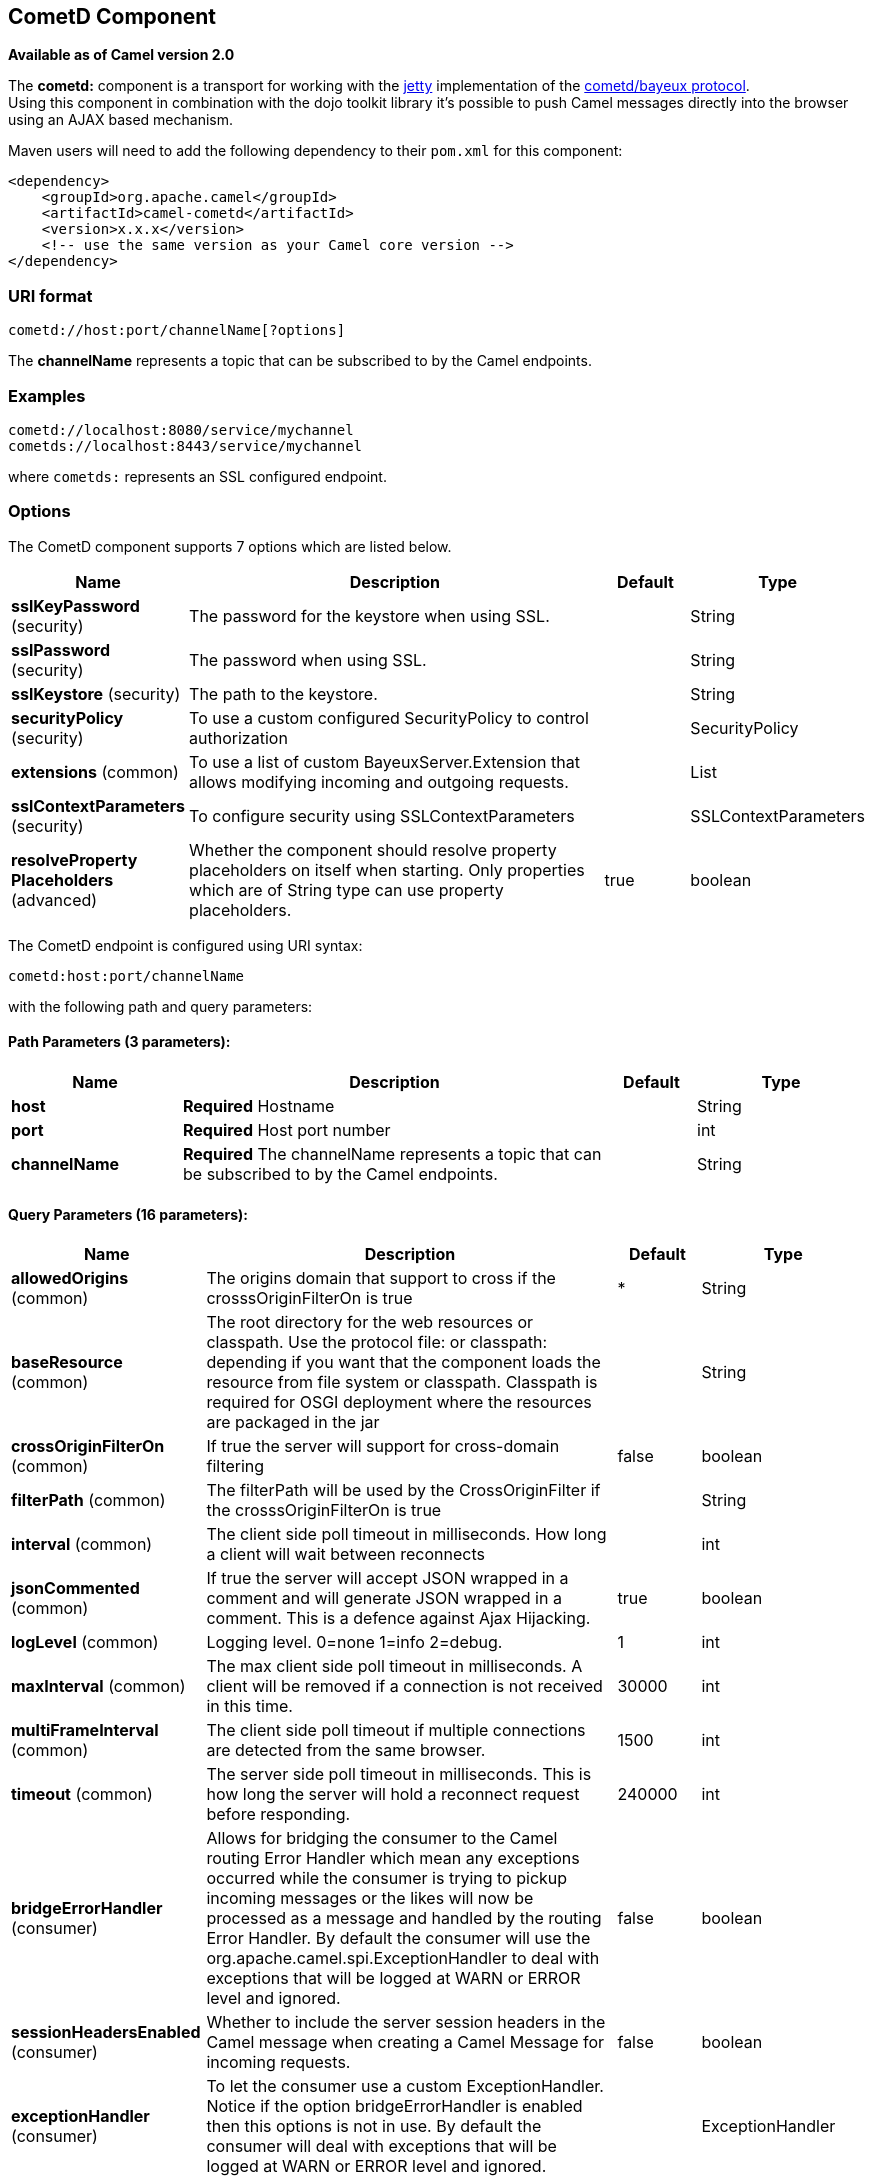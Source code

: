 ## CometD Component

*Available as of Camel version 2.0*

The *cometd:* component is a transport for working with the
http://www.mortbay.org/jetty[jetty] implementation of the
http://docs.codehaus.org/display/JETTY/Cometd+%28aka+Bayeux%29[cometd/bayeux
protocol]. +
 Using this component in combination with the dojo toolkit library it's
possible to push Camel messages directly into the browser using an AJAX
based mechanism.

Maven users will need to add the following dependency to their `pom.xml`
for this component:

[source,xml]
------------------------------------------------------------
<dependency>
    <groupId>org.apache.camel</groupId>
    <artifactId>camel-cometd</artifactId>
    <version>x.x.x</version>
    <!-- use the same version as your Camel core version -->
</dependency>
------------------------------------------------------------

### URI format

[source,java]
----------------------------------------
cometd://host:port/channelName[?options]
----------------------------------------

The *channelName* represents a topic that can be subscribed to by the
Camel endpoints.

### Examples

------------------------------------------
cometd://localhost:8080/service/mychannel
cometds://localhost:8443/service/mychannel
------------------------------------------

where `cometds:` represents an SSL configured endpoint.

### Options




// component options: START
The CometD component supports 7 options which are listed below.



[width="100%",cols="2,5,^1,2",options="header"]
|=======================================================================
| Name | Description | Default | Type
| **sslKeyPassword** (security) | The password for the keystore when using SSL. |  | String
| **sslPassword** (security) | The password when using SSL. |  | String
| **sslKeystore** (security) | The path to the keystore. |  | String
| **securityPolicy** (security) | To use a custom configured SecurityPolicy to control authorization |  | SecurityPolicy
| **extensions** (common) | To use a list of custom BayeuxServer.Extension that allows modifying incoming and outgoing requests. |  | List
| **sslContextParameters** (security) | To configure security using SSLContextParameters |  | SSLContextParameters
| **resolveProperty Placeholders** (advanced) | Whether the component should resolve property placeholders on itself when starting. Only properties which are of String type can use property placeholders. | true | boolean
|=======================================================================
// component options: END






// endpoint options: START
The CometD endpoint is configured using URI syntax:

    cometd:host:port/channelName

with the following path and query parameters:

#### Path Parameters (3 parameters):

[width="100%",cols="2,5,^1,2",options="header"]
|=======================================================================
| Name | Description | Default | Type
| **host** | *Required* Hostname |  | String
| **port** | *Required* Host port number |  | int
| **channelName** | *Required* The channelName represents a topic that can be subscribed to by the Camel endpoints. |  | String
|=======================================================================

#### Query Parameters (16 parameters):

[width="100%",cols="2,5,^1,2",options="header"]
|=======================================================================
| Name | Description | Default | Type
| **allowedOrigins** (common) | The origins domain that support to cross if the crosssOriginFilterOn is true | * | String
| **baseResource** (common) | The root directory for the web resources or classpath. Use the protocol file: or classpath: depending if you want that the component loads the resource from file system or classpath. Classpath is required for OSGI deployment where the resources are packaged in the jar |  | String
| **crossOriginFilterOn** (common) | If true the server will support for cross-domain filtering | false | boolean
| **filterPath** (common) | The filterPath will be used by the CrossOriginFilter if the crosssOriginFilterOn is true |  | String
| **interval** (common) | The client side poll timeout in milliseconds. How long a client will wait between reconnects |  | int
| **jsonCommented** (common) | If true the server will accept JSON wrapped in a comment and will generate JSON wrapped in a comment. This is a defence against Ajax Hijacking. | true | boolean
| **logLevel** (common) | Logging level. 0=none 1=info 2=debug. | 1 | int
| **maxInterval** (common) | The max client side poll timeout in milliseconds. A client will be removed if a connection is not received in this time. | 30000 | int
| **multiFrameInterval** (common) | The client side poll timeout if multiple connections are detected from the same browser. | 1500 | int
| **timeout** (common) | The server side poll timeout in milliseconds. This is how long the server will hold a reconnect request before responding. | 240000 | int
| **bridgeErrorHandler** (consumer) | Allows for bridging the consumer to the Camel routing Error Handler which mean any exceptions occurred while the consumer is trying to pickup incoming messages or the likes will now be processed as a message and handled by the routing Error Handler. By default the consumer will use the org.apache.camel.spi.ExceptionHandler to deal with exceptions that will be logged at WARN or ERROR level and ignored. | false | boolean
| **sessionHeadersEnabled** (consumer) | Whether to include the server session headers in the Camel message when creating a Camel Message for incoming requests. | false | boolean
| **exceptionHandler** (consumer) | To let the consumer use a custom ExceptionHandler. Notice if the option bridgeErrorHandler is enabled then this options is not in use. By default the consumer will deal with exceptions that will be logged at WARN or ERROR level and ignored. |  | ExceptionHandler
| **exchangePattern** (consumer) | Sets the exchange pattern when the consumer creates an exchange. |  | ExchangePattern
| **disconnectLocalSession** (producer) | Whether to disconnect local sessions after publishing a message to its channel. Disconnecting local session is needed as they are not swept by default by CometD and therefore you can run out of memory. | false | boolean
| **synchronous** (advanced) | Sets whether synchronous processing should be strictly used or Camel is allowed to use asynchronous processing (if supported). | false | boolean
|=======================================================================
// endpoint options: END



You can append query options to the URI in the following format,
`?option=value&option=value&...`

Here is some examples on How to pass the parameters

For file (for webapp resources located in the Web Application directory
--> cometd://localhost:8080?resourceBase=file./webapp +
 For classpath (when by example the web resources are packaged inside
the webapp folder -->
cometd://localhost:8080?resourceBase=classpath:webapp

### Authentication

*Available as of Camel 2.8*

You can configure custom `SecurityPolicy` and `Extension`'s to the
`CometdComponent` which allows you to use authentication as
http://cometd.org/documentation/howtos/authentication[documented here]

### Setting up SSL for Cometd Component

#### Using the JSSE Configuration Utility

As of Camel 2.9, the Cometd component supports SSL/TLS configuration
through the link:camel-configuration-utilities.html[Camel JSSE
Configuration Utility].  This utility greatly decreases the amount of
component specific code you need to write and is configurable at the
endpoint and component levels.  The following examples demonstrate how
to use the utility with the Cometd component. You need to configure SSL
on the CometdComponent.

[[Cometd-Programmaticconfigurationofthecomponent]]
Programmatic configuration of the component

[source,java]
-----------------------------------------------------------------------------------------------
KeyStoreParameters ksp = new KeyStoreParameters();
ksp.setResource("/users/home/server/keystore.jks");
ksp.setPassword("keystorePassword");

KeyManagersParameters kmp = new KeyManagersParameters();
kmp.setKeyStore(ksp);
kmp.setKeyPassword("keyPassword");

TrustManagersParameters tmp = new TrustManagersParameters();
tmp.setKeyStore(ksp);

SSLContextParameters scp = new SSLContextParameters();
scp.setKeyManagers(kmp);
scp.setTrustManagers(tmp);

CometdComponent commetdComponent = getContext().getComponent("cometds", CometdComponent.class);
commetdComponent.setSslContextParameters(scp);
-----------------------------------------------------------------------------------------------

[[Cometd-SpringDSLbasedconfigurationofendpoint]]
Spring DSL based configuration of endpoint

[source,xml]
------------------------------------------------------------------------------------------------------------------------------------------------------------------------------------------------------
...
  <camel:sslContextParameters
      id="sslContextParameters">
    <camel:keyManagers
        keyPassword="keyPassword">
      <camel:keyStore
          resource="/users/home/server/keystore.jks"
          password="keystorePassword"/>
    </camel:keyManagers>
    <camel:trustManagers>
      <camel:keyStore
          resource="/users/home/server/keystore.jks"
          password="keystorePassword"/>
    </camel:keyManagers>
  </camel:sslContextParameters>...
 
  <bean id="cometd" class="org.apache.camel.component.cometd.CometdComponent">
    <property name="sslContextParameters" ref="sslContextParameters"/>
  </bean>
...
  <to uri="cometds://127.0.0.1:443/service/test?baseResource=file:./target/test-classes/webapp&timeout=240000&interval=0&maxInterval=30000&multiFrameInterval=1500&jsonCommented=true&logLevel=2"/>...
------------------------------------------------------------------------------------------------------------------------------------------------------------------------------------------------------

### See Also

* link:configuring-camel.html[Configuring Camel]
* link:component.html[Component]
* link:endpoint.html[Endpoint]
* link:getting-started.html[Getting Started]
